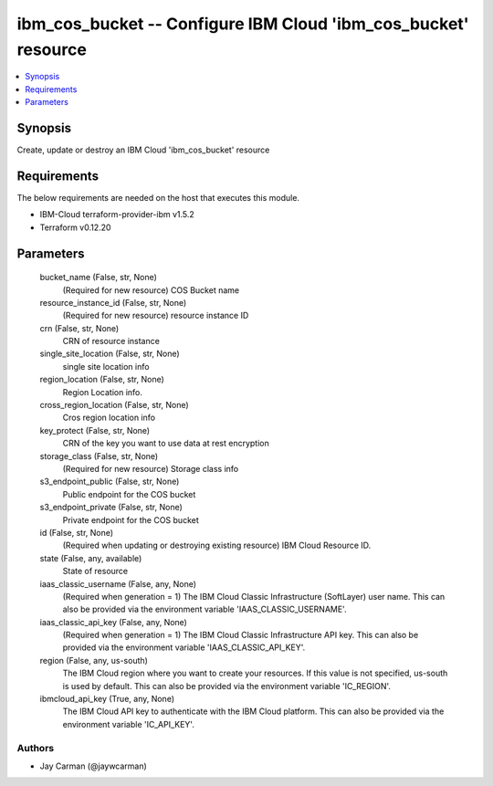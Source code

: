 
ibm_cos_bucket -- Configure IBM Cloud 'ibm_cos_bucket' resource
===============================================================

.. contents::
   :local:
   :depth: 1


Synopsis
--------

Create, update or destroy an IBM Cloud 'ibm_cos_bucket' resource



Requirements
------------
The below requirements are needed on the host that executes this module.

- IBM-Cloud terraform-provider-ibm v1.5.2
- Terraform v0.12.20



Parameters
----------

  bucket_name (False, str, None)
    (Required for new resource) COS Bucket name


  resource_instance_id (False, str, None)
    (Required for new resource) resource instance ID


  crn (False, str, None)
    CRN of resource instance


  single_site_location (False, str, None)
    single site location info


  region_location (False, str, None)
    Region Location info.


  cross_region_location (False, str, None)
    Cros region location info


  key_protect (False, str, None)
    CRN of the key you want to use data at rest encryption


  storage_class (False, str, None)
    (Required for new resource) Storage class info


  s3_endpoint_public (False, str, None)
    Public endpoint for the COS bucket


  s3_endpoint_private (False, str, None)
    Private endpoint for the COS bucket


  id (False, str, None)
    (Required when updating or destroying existing resource) IBM Cloud Resource ID.


  state (False, any, available)
    State of resource


  iaas_classic_username (False, any, None)
    (Required when generation = 1) The IBM Cloud Classic Infrastructure (SoftLayer) user name. This can also be provided via the environment variable 'IAAS_CLASSIC_USERNAME'.


  iaas_classic_api_key (False, any, None)
    (Required when generation = 1) The IBM Cloud Classic Infrastructure API key. This can also be provided via the environment variable 'IAAS_CLASSIC_API_KEY'.


  region (False, any, us-south)
    The IBM Cloud region where you want to create your resources. If this value is not specified, us-south is used by default. This can also be provided via the environment variable 'IC_REGION'.


  ibmcloud_api_key (True, any, None)
    The IBM Cloud API key to authenticate with the IBM Cloud platform. This can also be provided via the environment variable 'IC_API_KEY'.













Authors
~~~~~~~

- Jay Carman (@jaywcarman)

